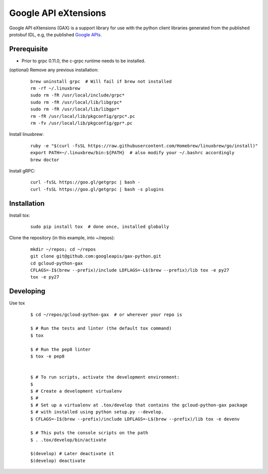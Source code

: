 Google API eXtensions
=====================

Google API eXtensions (GAX) is a support library for use with the python client
libraries generated from the published protobuf IDL, e.g, the published `Google
APIs`_.


Prerequisite
------------

* Prior to grpc 0.11.0, the c-grpc runtime needs to be installed.

(optional) Remove any previous installation:

  ::

     brew uninstall grpc  # Will fail if brew not installed
     rm -rf ~/.linuxbrew
     sudo rm -fR /usr/local/include/grpc*
     sudo rm -fR /usr/local/lib/libgrpc*
     sudo rm -fR /usr/local/lib/libgpr*
     rm -fR /usr/local/lib/pkgconfig/grpc*.pc
     rm -fv /usr/local/lib/pkgconfig/gpr*.pc

Install linuxbrew:

  ::

     ruby -e "$(curl -fsSL https://raw.githubusercontent.com/Homebrew/linuxbrew/go/install)"
     export PATH=~/.linuxbrew/bin:${PATH}  # also modify your ~/.bashrc accordingly
     brew doctor

Install gRPC:

  ::

     curl -fsSL https://goo.gl/getgrpc | bash -
     curl -fsSL https://goo.gl/getgrpc | bash -s plugins


Installation
-------------


Install tox:

  ::

     sudo pip install tox  # done once, installed globally

Clone the repository (in this example, into ~/repos):

  ::

     mkdir ~/repos; cd ~/repos
     git clone git@github.com:googleapis/gax-python.git
     cd gcloud-python-gax
     CFLAGS=-I$(brew --prefix)/include LDFLAGS=-L$(brew --prefix)/lib tox -e py27
     tox -e py27


Developing
----------

Use tox

  ::

       $ cd ~/repos/gcloud-python-gax  # or wherever your repo is

       $ # Run the tests and linter (the default tox command)
       $ tox

       $ # Run the pep8 linter
       $ tox -e pep8


       $ # To run scripts, activate the development environment:
       $
       $ # Create a development virtualenv
       $ #
       $ # Set up a virtualenv at .tox/develop that contains the gcloud-python-gax package
       $ # with installed using python setup.py --develop.
       $ CFLAGS=-I$(brew --prefix)/include LDFLAGS=-L$(brew --prefix)/lib tox -e devenv

       $ # This puts the console scripts on the path
       $ . .tox/develop/bin/activate

       $(develop) # Later deactivate it
       $(develop) deactivate

.. _`Install virtualenv`: http://docs.python-guide.org/en/latest/dev/virtualenvs/
.. _`pip`: https://pip.pypa.io
.. _`gRPC protocol`: https://github.com/grpc/grpc-common/blob/master/PROTOCOL-HTTP2.md
.. _`edit RST online`: http://rst.ninjs.org
.. _`RST cheatsheet`: http://docutils.sourceforge.net/docs/user/rst/cheatsheet.txt
.. _`py.test`: http://pytest.org
.. _`Tox-driven python development`: http://www.boronine.com/2012/11/15/Tox-Driven-Python-Development/
.. _`Sphinx documentation example`: http://sphinx-doc.org/latest/ext/example_google.html
.. _`hyper`: https://github.com/lukasa/hyper
.. _`Google APIs`: https://github.com/google/googleapis/

